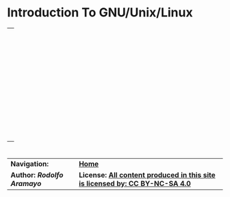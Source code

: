  # #+TITLE: Digital Biology
#+AUTHOR: Rodolfo Aramayo
#+EMAIL: raramayo@tamu.edu
#+STARTUP: align
* *Introduction To GNU/Unix/Linux*
| [[./00Data/L02/T02_BIOL647-Linux-Perez/Slide01.png]] |
| [[./00Data/L02/T02_BIOL647-Linux-Perez/Slide02.png]] |
| [[./00Data/L02/T02_BIOL647-Linux-Perez/Slide03.png]] |
| [[./00Data/L02/T02_BIOL647-Linux-Perez/Slide04.png]] |
| [[./00Data/L02/T02_BIOL647-Linux-Perez/Slide05.png]] |
| [[./00Data/L02/T02_BIOL647-Linux-Perez/Slide06.png]] |
| [[./00Data/L02/T02_BIOL647-Linux-Perez/Slide07.png]] |
| [[./00Data/L02/T02_BIOL647-Linux-Perez/Slide08.png]] |
| [[./00Data/L02/T02_BIOL647-Linux-Perez/Slide09.png]] |
| [[./00Data/L02/T02_BIOL647-Linux-Perez/Slide10.png]] |
| [[./00Data/L02/T02_BIOL647-Linux-Perez/Slide11.png]] |
| [[./00Data/L02/T02_BIOL647-Linux-Perez/Slide12.png]] |
| [[./00Data/L02/T02_BIOL647-Linux-Perez/Slide13.png]] |
| [[./00Data/L02/T02_BIOL647-Linux-Perez/Slide14.png]] |
| [[./00Data/L02/T02_BIOL647-Linux-Perez/Slide15.png]] |
| [[./00Data/L02/T02_BIOL647-Linux-Perez/Slide16.png]] |
| [[./00Data/L02/T02_BIOL647-Linux-Perez/Slide17.png]] |
| [[./00Data/L02/T02_BIOL647-Linux-Perez/Slide18.png]] |
| [[./00Data/L02/T02_BIOL647-Linux-Perez/Slide19.png]] |
| [[./00Data/L02/T02_BIOL647-Linux-Perez/Slide20.png]] |
| [[./00Data/L02/T02_BIOL647-Linux-Perez/Slide21.png]] |
| [[./00Data/L02/T02_BIOL647-Linux-Perez/Slide22.png]] |
| [[./00Data/L02/T02_BIOL647-Linux-Perez/Slide23.png]] |
| [[./00Data/L02/T02_BIOL647-Linux-Perez/Slide24.png]] |
| [[./00Data/L02/T02_BIOL647-Linux-Perez/Slide25.png]] |
| [[./00Data/L02/T02_BIOL647-Linux-Perez/Slide26.png]] |
| [[./00Data/L02/T02_BIOL647-Linux-Perez/Slide27.png]] |
| [[./00Data/L02/T02_BIOL647-Linux-Perez/Slide28.png]] |
| [[./00Data/L02/T02_BIOL647-Linux-Perez/Slide29.png]] |
| [[./00Data/L02/T02_BIOL647-Linux-Perez/Slide30.png]] |
| [[./00Data/L02/T02_BIOL647-Linux-Perez/Slide31.png]] |
| [[./00Data/L02/T02_BIOL647-Linux-Perez/Slide32.png]] |
| [[./00Data/L02/T02_BIOL647-Linux-Perez/Slide33.png]] |
| [[./00Data/L02/T02_BIOL647-Linux-Perez/Slide34.png]] |
| [[./00Data/L02/T02_BIOL647-Linux-Perez/Slide35.png]] |
| [[./00Data/L02/T02_BIOL647-Linux-Perez/Slide36.png]] |
| [[./00Data/L02/T02_BIOL647-Linux-Perez/Slide37.png]] |
| [[./00Data/L02/T02_BIOL647-Linux-Perez/Slide38.png]] |
| [[./00Data/L02/T02_BIOL647-Linux-Perez/Slide39.png]] |
| [[./00Data/L02/T02_BIOL647-Linux-Perez/Slide40.png]] |
| [[./00Data/L02/T02_BIOL647-Linux-Perez/Slide41.png]] |
| [[./00Data/L02/T02_BIOL647-Linux-Perez/Slide42.png]] |
| [[./00Data/L02/T02_BIOL647-Linux-Perez/Slide43.png]] |
| [[./00Data/L02/T02_BIOL647-Linux-Perez/Slide44.png]] |
* 
| *Navigation:*             | *[[https://github.tamu.edu/DigitalBiology/BIOL647_Digital_Biology_2021/wiki][Home]]*                                                                       |
| *Author: [[raramayo@tamu.edu][Rodolfo Aramayo]]* | *License: [[http://creativecommons.org/licenses/by-nc-sa/4.0/][All content produced in this site is licensed by: CC BY-NC-SA 4.0]]* |
